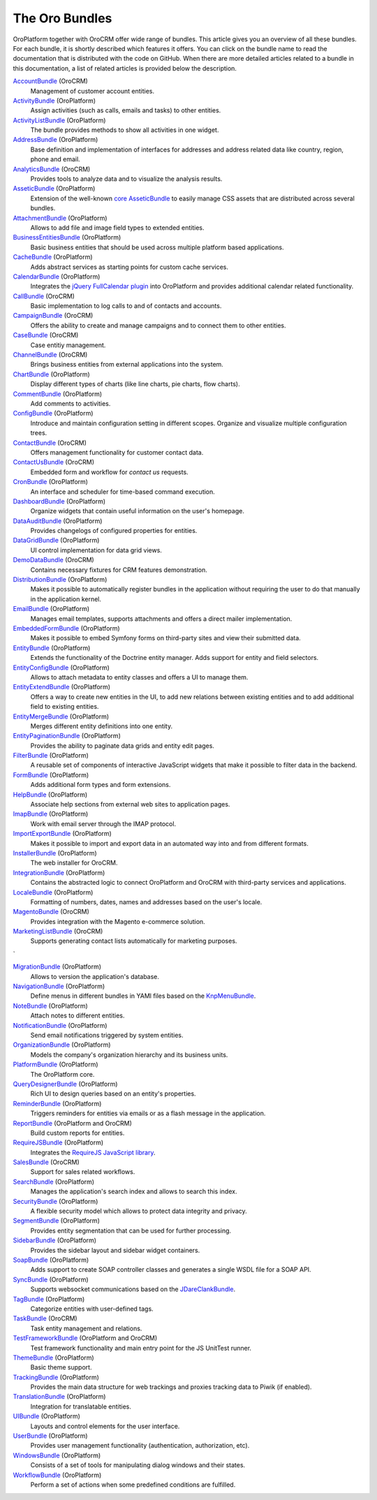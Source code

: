 The Oro Bundles
===============

OroPlatform together with OroCRM offer wide range of bundles. This article gives you an
overview of all these bundles. For each bundle, it is shortly described which features it offers.
You can click on the bundle name to read the documentation that is distributed with the code on
GitHub. When there are more detailed articles related to a bundle in this documentation, a list of
related articles is provided below the description.

`AccountBundle`_ (OroCRM)
    Management of customer account entities.

    .. seealso::

        Read more about it in the following articles:

        * Book: :doc:`/book/emails`
        * User guide: :doc:`/user_guide/customer_management/common_features_accounts`
        * User guide: :doc:`/user_guide/customer_management/common_features_contacts`

`ActivityBundle`_ (OroPlatform)
    Assign activities (such as calls, emails and tasks) to other entities.

    .. seealso::

        Read more about it in the following articles:

        * User guide: :doc:`/admin_guide/user_management/user_management_users`

`ActivityListBundle`_ (OroPlatform)
    The bundle provides methods to show all activities in one widget.

`AddressBundle`_ (OroPlatform)
    Base definition and implementation of interfaces for addresses and address related data like
    country, region, phone and email.

    .. seealso::

        Read more about it in the following articles:

        * Book: :doc:`/book/emails`

`AnalyticsBundle`_ (OroCRM)
    Provides tools to analyze data and to visualize the analysis results.

`AsseticBundle`_ (OroPlatform)
    Extension of the well-known `core AsseticBundle`_ to easily manage CSS assets that are
    distributed across several bundles.

    .. seealso::

        Read more about it in the following articles:

        * Book: :doc:`/book/layout`

`AttachmentBundle`_ (OroPlatform)
    Allows to add file and image field types to extended entities.

`BusinessEntitiesBundle`_ (OroPlatform)
    Basic business entities that should be used across multiple platform based applications.

`CacheBundle`_ (OroPlatform)
    Adds abstract services as starting points for custom cache services.

`CalendarBundle`_ (OroPlatform)
    Integrates the `jQuery FullCalendar plugin`_ into OroPlatform and provides additional
    calendar related functionality.

    .. seealso::

        Read more about it in the following articles:

        * User guide: :doc:`/admin_guide/integrations/outlook_sync`

`CallBundle`_ (OroCRM)
    Basic implementation to log calls to and of contacts and accounts.

`CampaignBundle`_ (OroCRM)
    Offers the ability to create and manage campaigns and to connect them to other entities.

    .. seealso::

        Read more about it in the following articles:

        * User guide: :doc:`/user_guide_roles/marketing_tools/marketing_campaigns`
        * User guide: :doc:`/user_guide_roles/marketing_tools/email_campaigns`
        * User guide: :doc:`/user_guide_roles/marketing_tools/marketing_tracking_website_records`

`CaseBundle`_ (OroCRM)
    Case entitiy management.

`ChannelBundle`_ (OroCRM)
    Brings business entities from external applications into the system.

    .. seealso::

        Read more about it in the following articles:

        * User guide: :doc:`/user_guide/customer_management/common_features_multi_channel_functionality`
        * User guide: :doc:`/user_guide/customer_management/common_features_channels`
        * User guide: :doc:`//user_guide/customer_management/common_features_accounts`
        * User guide: :doc:`/user_guide_roles/sales_tools/b2b_channels`
        * User guide: :doc:`/user_guide_roles/sales_tools/magento_channels`

`ChartBundle`_ (OroPlatform)
    Display different types of charts (like line charts, pie charts, flow charts).

`CommentBundle`_ (OroPlatform)
    Add comments to activities.

`ConfigBundle`_ (OroPlatform)
    Introduce and maintain configuration setting in different scopes. Organize and visualize
    multiple configuration trees.

    .. seealso::

        Read more about it in the following articles:

        * Book: :doc:`/book/configuration`

`ContactBundle`_ (OroCRM)
    Offers management functionality for customer contact data.

    .. seealso::

        Read more about it in the following articles:

        * Book: :doc:`/book/emails`
        * User guide: :doc:`/user_guide/customer_management/common_features_contacts`
        * User guide: :doc:`/admin_guide/integrations/outlook_sync`

`ContactUsBundle`_ (OroCRM)
    Embedded form and workflow for *contact us* requests.

`CronBundle`_ (OroPlatform)
    An interface and scheduler for time-based command execution.

    .. seealso::

        Read more about it in the following articles:

        * Book: :doc:`/book/jobs`

`DashboardBundle`_ (OroPlatform)
    Organize widgets that contain useful information on the user's homepage.

    .. seealso::

        Read more about it in the following articles:

        * Reference: :doc:`/reference/format/dashboards`

`DataAuditBundle`_ (OroPlatform)
    Provides changelogs of configured properties for entities.

    .. seealso::

        Read more about it in the following articles:

        * Book: :doc:`/book/data_audits`

`DataGridBundle`_ (OroPlatform)
    UI control implementation for data grid views.

    .. seealso::

        Read more about it in the following articles:

        * Book: :doc:`/book/crud`
        * Book: :doc:`/book/reports_configuration`
        * Cookbook: :doc:`/cookbook/how_to_pass_request_parameter_to_grid`
        * Reference: :doc:`/reference/format/datagrids`
        * User guide: :doc:`/user_guide/customer_management/common_features_channels`

`DemoDataBundle`_ (OroCRM)
    Contains necessary fixtures for CRM features demonstration.

    .. seealso::

        Read more about it in the following articles:

        * Book: :doc:`/book/installation`

`DistributionBundle`_ (OroPlatform)
    Makes it possible to automatically register bundles in the application without requiring the
    user to do that manually in the application kernel.

`EmailBundle`_ (OroPlatform)
    Manages email templates, supports attachments and offers a direct mailer implementation.

    .. seealso::

        Read more about it in the following articles:

        * Book: :doc:`/book/emails`
        * User guide: :doc:`/admin_guide/user_management/user_management_users`

`EmbeddedFormBundle`_ (OroPlatform)
    Makes it possible to embed Symfony forms on third-party sites and view their submitted data.

`EntityBundle`_ (OroPlatform)
    Extends the functionality of the Doctrine entity manager. Adds support for entity and field
    selectors.

    .. seealso::

        Read more about it in the following articles:

        * User guide: :doc:`/admin_guide/entities/entities`
        * User guide: :doc:`/admin_guide/entities/entity_fields`
        * User guide: :doc:`/user_guide/customer_management/common_features_channels`

`EntityConfigBundle`_ (OroPlatform)
    Allows to attach metadata to entity classes and offers a UI to manage them.

    .. seealso::

        Read more about it in the following articles:

        * Book: :doc:`/book/customization`
        * Book: :doc:`/book/data_audits`
        * Book: :doc:`/book/configuration`
        * Book: :doc:`/book/entities`
        * Reference: :doc:`/reference/annotation/config`
        * Reference: :doc:`/reference/annotation/config_field`
        * Reference: :doc:`/reference/format/entity_config`
        * User guide: :doc:`/admin_guide/entities/entities`
        * User guide: :doc:`/admin_guide/entities/entity_fields`

`EntityExtendBundle`_ (OroPlatform)
    Offers a way to create new entities in the UI, to add new relations between existing entities
    and to add additional field to existing entities.

    .. seealso::

        Read more about it in the following articles:

        * Book: :doc:`/book/customization`
        * Book: :doc:`/book/entities`
        * User guide: :doc:`/admin_guide/entities/entities`
        * User guide: :doc:`/admin_guide/entities/entity_fields`

`EntityMergeBundle`_ (OroPlatform)
    Merges different entity definitions into one entity.

`EntityPaginationBundle`_ (OroPlatform)
    Provides the ability to paginate data grids and entity edit pages.

`FilterBundle`_ (OroPlatform)
    A reusable set of components of interactive JavaScript widgets that make it possible to filter
    data in the backend.

    .. seealso::

        Read more about it in the following articles:

        * User guide: :doc:`/user_guide/business_intelligence/business_intelligence_filters`

`FormBundle`_ (OroPlatform)
    Adds additional form types and form extensions.

`HelpBundle`_ (OroPlatform)
    Associate help sections from external web sites to application pages.

`ImapBundle`_ (OroPlatform)
    Work with email server through the IMAP protocol.

    .. seealso::

        Read more about it in the following articles:

        * User guide: :doc:`/admin_guide/user_management/user_management_users`

`ImportExportBundle`_ (OroPlatform)
    Makes it possible to import and export data in an automated way into and from different
    formats.

    .. seealso::

        Read more about it in the following articles:

        * Book: :doc:`/book/importexport`
        * Cookbook: :doc:`/cookbook/how_to_accelerate_import`
        * User guide: :doc:`/user_guide/records/data_management_import_export`

`InstallerBundle`_ (OroPlatform)
    The web installer for OroCRM.

    .. seealso::

        Read more about it in the following articles:

        * Book: :doc:`/book/installation`

`IntegrationBundle`_ (OroPlatform)
    Contains the abstracted logic to connect OroPlatform and OroCRM with third-party services
    and applications.

    .. seealso::

        Read more about it in the following articles:

        * User guide: :doc:`/user_guide/customer_management/common_features_channels`
        * User guide: :doc:`/admin_guide/integrations/magento_channel_integration`

`LocaleBundle`_ (OroPlatform)
    Formatting of numbers, dates, names and addresses based on the user's locale.

    .. seealso::

        Read more about it in the following articles:

        * Book: :doc:`/book/localization`

`MagentoBundle`_ (OroCRM)
    Provides integration with the Magento e-commerce solution.

    .. seealso::

        Read more about it in the following articles:

        * Cookbook: :doc:`/cookbook/faq`
        * User guide: :doc:`/user_guide/customer_management/common_features_multi_channel_functionality`
        * User guide: :doc:`/user_guide/customer_management/common_features_channels`
        * User guide: :doc:`/admin_guide/integrations/magento_channel_integration`
        * User guide: :doc:`/user_guide_roles/sales_tools/magento_channels`

`MarketingListBundle`_ (OroCRM)
    Supports generating contact lists automatically for marketing purposes.

    .. seealso::

        Read more about it in the following articles:

        * User guide: :doc:`/user_guide_roles/marketing_tools/marketing_lists
`

`MigrationBundle`_ (OroPlatform)
    Allows to version the application's database.

    .. seealso::

        Read more about it in the following articles:

        * Book: :doc:`/book/customization`
        * Book: :doc:`/book/entities`
        * User guide: :doc:`/admin_guide/entities/entities`

`NavigationBundle`_ (OroPlatform)
    Define menus in different bundles in YAMl files based on the `KnpMenuBundle`_.

    .. seealso::

        Read more about it in the following articles:

        * Book: :doc:`/book/navigation`
        * Book: :doc:`/book/crud`
        * Book: :doc:`/book/reports_configuration`
        * Cookbook: :doc:`/cookbook/how_to_create_and_customize_application_menu`
        * Reference: :doc:`/reference/annotation/title_template`
        * Reference: :doc:`/reference/format/navigation`

`NoteBundle`_ (OroPlatform)
    Attach notes to different entities.

`NotificationBundle`_ (OroPlatform)
    Send email notifications triggered by system entities.

`OrganizationBundle`_ (OroPlatform)
    Models the company's organization hierarchy and its business units.

    .. seealso::

        Read more about it in the following articles:

        * User guide: :doc:`/admin_guide/user_management/user_management_overview`
        * User guide: :doc:`/admin_guide/user_management/user_management_users`
        * User guide: :doc:`/admin_guide/user_management/user_management_bu`
        * User guide: :doc:`/admin_guide/user_management/user_management_organization`

`PlatformBundle`_ (OroPlatform)
    The OroPlatform core.

`QueryDesignerBundle`_ (OroPlatform)
    Rich UI to design queries based on an entity's properties.

`ReminderBundle`_ (OroPlatform)
    Triggers reminders for entities via emails or as a flash message in the application.

`ReportBundle`_ (OroPlatform and OroCRM)
    Build custom reports for entities.

    .. seealso::

        Read more about it in the following articles:

        * Book: :doc:`/book/reports_configuration`
        * User guide: :doc:`//user_guide/customer_management/common_features_accounts`
        * User guide: :doc:`/user_guide_roles/sales_tools/b2b_customers`
        * User guide: :doc:`/user_guide_roles/sales_tools/leads`
        * User guide: :doc:`/user_guide_roles/sales_tools/opportunities`
        * User guide: :doc:`/user_guide/business_intelligence/business_intelligence_reports`

`RequireJSBundle`_ (OroPlatform)
    Integrates the `RequireJS JavaScript library`_.

    .. seealso::

        Read more about it in the following articles:

        * Book: :doc:`/book/customization`
        * Book: :doc:`/book/frontend_architecture`
        * Book: :doc:`/book/javascript_modularity`
        * Cookbook: :doc:`/cookbook/how_to_create_global_js_component`
        * Cookbook: :doc:`/cookbook/how_to_replace_inline-javascript_with_component`
        * Reference: :doc:`/reference/format/requirejs`

`SalesBundle`_ (OroCRM)
    Support for sales related workflows.

    .. seealso::

        Read more about it in the following articles:

        * User guide: :doc:`/user_guide_roles/sales_tools/sales_processes_workflow`

`SearchBundle`_ (OroPlatform)
    Manages the application's search index and allows to search this index.

    .. seealso::

        Read more about it in the following articles:

        * Book: :doc:`/book/search`

`SecurityBundle`_ (OroPlatform)
    A flexible security model which allows to protect data integrity and privacy.

    .. seealso::

        Read more about it in the following articles:

        * Book: :doc:`/book/security`
        * Reference: :doc:`/reference/annotation/acl`
        * Reference: :doc:`/reference/annotation/acl_ancestor`
        * Reference: :doc:`/reference/format/acls`
        * User guide: :doc:`/admin_guide/user_management/user_management_overview`
        * User guide: :doc:`/admin_guide/user_management/user_management_users`
        * User guide: :doc:`/admin_guide/security/access_management_roles`

`SegmentBundle`_ (OroPlatform)
    Provides entity segmentation that can be used for further processing.

`SidebarBundle`_ (OroPlatform)
    Provides the sidebar layout and sidebar widget containers.

`SoapBundle`_ (OroPlatform)
    Adds support to create SOAP controller classes and generates a single WSDL file for a SOAP API.

    .. seealso::

        Read more about it in the following articles:

        * Book: :doc:`/book/crud`

`SyncBundle`_ (OroPlatform)
    Supports websocket communications based on the `JDareClankBundle`_.

`TagBundle`_ (OroPlatform)
    Categorize entities with user-defined tags.

`TaskBundle`_ (OroCRM)
    Task entity management and relations.

    .. seealso::

        Read more about it in the following articles:

        * User guide: :doc:`/admin_guide/integrations/outlook_sync`

`TestFrameworkBundle`_ (OroPlatform and OroCRM)
    Test framework functionality and main entry point for the JS UnitTest runner.

    .. seealso::

        Read more about it in the following articles:

        * Book: :doc:`/book/functional_tests`

`ThemeBundle`_ (OroPlatform)
    Basic theme support.

    .. seealso::

        Read more about it in the following articles:

        * Book: :doc:`/book/layout`

`TrackingBundle`_ (OroPlatform)
    Provides the main data structure for web trackings and proxies tracking data to Piwik (if
    enabled).

    .. seealso::

        Read more about it in the following articles:

        * User guide: :doc:`/user_guide_roles/marketing_tools/marketing_tracking_website_records`

`TranslationBundle`_ (OroPlatform)
    Integration for translatable entities.

    .. seealso::

        Read more about it in the following articles:

        * Book: :doc:`/book/localization`
        * Book: :doc:`/book/customization`

`UIBundle`_ (OroPlatform)
    Layouts and control elements for the user interface.

    .. seealso::

        Read more about it in the following articles:

        * Book: :doc:`/book/crud`
        * Book: :doc:`/book/customization`
        * Book: :doc:`/book/frontend_architecture`
        * Cookbook: :doc:`/cookbook/how_to_create_global_js_component`
        * Cookbook: :doc:`/cookbook/how_to_replace_inline-javascript_with_component`
        * Reference: :doc:`/reference/format/placeholders`

`UserBundle`_ (OroPlatform)
    Provides user management functionality (authentication, authorization, etc).

    .. seealso::

        Read more about it in the following articles:

        * User guide: :doc:`/admin_guide/user_management/user_management_overview`
        * User guide: :doc:`/admin_guide/user_management/user_management_users`
        * User guide: :doc:`/admin_guide/security/access_management_roles`
        * User guide: :doc:`/admin_guide/user_management/user_management_bu`
        * User guide: :doc:`/admin_guide/user_management/user_management_organization`
        * User guide: :doc:`/admin_guide/user_management/user_management_groups`

`WindowsBundle`_ (OroPlatform)
    Consists of a set of tools for manipulating dialog windows and their states.

`WorkflowBundle`_ (OroPlatform)
    Perform a set of actions when some predefined conditions are fulfilled.

    .. seealso::

        Read more about it in the following articles:

        * Book: :doc:`/book/workflow`
        * Reference: :doc:`/reference/format/workflows`
        * User guide: :doc:`/user_guide_roles/sales_tools/b2b_customers`
        * User guide: :doc:`/user_guide_roles/sales_tools/leads`
        * User guide: :doc:`/user_guide_roles/sales_tools/opportunities`
        * User guide: :doc:`/user_guide_roles/sales_tools/sales_processes_workflow`
        * User guide: :doc:`/admin_guide/record_mgmt_config/workflow_management`

.. _`AccountBundle`: https://github.com/orocrm/crm/blob/master/src/Oro/Bundle/AccountBundle/README.md
.. _`ActivityBundle`: https://github.com/orocrm/platform/blob/master/src/Oro/Bundle/ActivityBundle/README.md
.. _`ActivityListBundle`: https://github.com/orocrm/platform/blob/master/src/Oro/Bundle/ActivityListBundle/README.md
.. _`AddressBundle`: https://github.com/orocrm/platform/blob/master/src/Oro/Bundle/AddressBundle/README.md
.. _`AnalyticsBundle`: https://github.com/orocrm/crm/blob/master/src/Oro/Bundle/AnalyticsBundle/README.md
.. _`AsseticBundle`: https://github.com/orocrm/platform/blob/master/src/Oro/Bundle/AsseticBundle/README.md
.. _`core AsseticBundle`: https://github.com/symfony/AsseticBundle
.. _`AttachmentBundle`: https://github.com/orocrm/platform/blob/master/src/Oro/Bundle/AttachmentBundle/readme.md
.. _`BusinessEntitiesBundle`: https://github.com/orocrm/platform/blob/master/src/Oro/Bundle/BusinessEntitiesBundle/README.md
.. _`CacheBundle`: https://github.com/orocrm/platform/blob/master/src/Oro/Bundle/CacheBundle/readme.md
.. _`CalendarBundle`: https://github.com/orocrm/OroCalendarBundle/blob/master/README.md
.. _`jQuery FullCalendar plugin`: http://arshaw.com/fullcalendar/
.. _`CallBundle`: https://github.com/orocrm/OroCRMCallBundle/blob/master/README.md
.. _`CampaignBundle`: https://github.com/orocrm/crm/blob/master/src/Oro/Bundle/CampaignBundle/README.md
.. _`CaseBundle`: https://github.com/orocrm/crm/blob/master/src/Oro/Bundle/CaseBundle/README.md
.. _`ChannelBundle`: https://github.com/orocrm/crm/blob/master/src/Oro/Bundle/ChannelBundle/README.md
.. _`ChartBundle`: https://github.com/orocrm/platform/blob/master/src/Oro/Bundle/ChartBundle/README.md
.. _`CommentBundle`: https://github.com/orocrm/platform/blob/master/src/Oro/Bundle/CommentBundle/README.md
.. _`ConfigBundle`: https://github.com/orocrm/platform/blob/master/src/Oro/Bundle/ConfigBundle/README.md
.. _`ContactBundle`: https://github.com/orocrm/crm/blob/master/src/Oro/Bundle/ContactBundle/README.md
.. _`ContactUsBundle`: https://github.com/orocrm/crm/blob/master/src/Oro/Bundle/ContactUsBundle/README.md
.. _`CronBundle`: https://github.com/orocrm/platform/blob/master/src/Oro/Bundle/CronBundle/README.md
.. _`DashboardBundle`: https://github.com/orocrm/platform/blob/master/src/Oro/Bundle/DashboardBundle/README.md
.. _`DataAuditBundle`: https://github.com/orocrm/platform/blob/master/src/Oro/Bundle/DataAuditBundle/README.md
.. _`DataGridBundle`: https://github.com/orocrm/platform/blob/master/src/Oro/Bundle/DataGridBundle/README.md
.. _`DemoDataBundle`: https://github.com/orocrm/crm/blob/master/src/Oro/Bundle/DemoDataBundle/README.md
.. _`DistributionBundle`: https://github.com/orocrm/platform/blob/master/src/Oro/Bundle/DistributionBundle/README.md
.. _`EmailBundle`: https://github.com/orocrm/platform/blob/master/src/Oro/Bundle/EmailBundle/readme.md
.. _`EmbeddedFormBundle`: https://github.com/orocrm/platform/blob/master/src/Oro/Bundle/EmbeddedFormBundle/README.md
.. _`EntityBundle`: https://github.com/orocrm/platform/blob/master/src/Oro/Bundle/EntityBundle/README.md
.. _`EntityConfigBundle`: https://github.com/orocrm/platform/blob/master/src/Oro/Bundle/EntityConfigBundle/README.md
.. _`EntityExtendBundle`: https://github.com/orocrm/platform/blob/master/src/Oro/Bundle/EntityExtendBundle/README.md
.. _`EntityMergeBundle`: https://github.com/orocrm/platform/blob/master/src/Oro/Bundle/EntityMergeBundle/README.md
.. _`EntityPaginationBundle`: https://github.com/orocrm/platform/blob/master/src/Oro/Bundle/EntityPaginationBundle/README.md
.. _`FilterBundle`: https://github.com/orocrm/platform/blob/master/src/Oro/Bundle/FilterBundle/README.md
.. _`FormBundle`: https://github.com/orocrm/platform/blob/master/src/Oro/Bundle/FormBundle/README.md
.. _`HelpBundle`: https://github.com/orocrm/platform/blob/master/src/Oro/Bundle/HelpBundle/README.md
.. _`ImapBundle`: https://github.com/orocrm/platform/blob/master/src/Oro/Bundle/ImapBundle/README.md
.. _`ImportExportBundle`: https://github.com/orocrm/platform/blob/master/src/Oro/Bundle/ImportExportBundle/README.md
.. _`InstallerBundle`: https://github.com/orocrm/platform/blob/master/src/Oro/Bundle/InstallerBundle/README.md
.. _`IntegrationBundle`: https://github.com/orocrm/platform/blob/master/src/Oro/Bundle/IntegrationBundle/README.md
.. _`LocaleBundle`: https://github.com/orocrm/platform/blob/master/src/Oro/Bundle/LocaleBundle/README.md
.. _`MagentoBundle`: https://github.com/orocrm/crm/blob/master/src/Oro/Bundle/MagentoBundle/README.md
.. _`MarketingListBundle`: https://github.com/orocrm/crm/blob/master/src/Oro/Bundle/MarketingListBundle/README.md
.. _`MigrationBundle`: https://github.com/orocrm/platform/blob/master/src/Oro/Bundle/MigrationBundle/README.md
.. _`NavigationBundle`: https://github.com/orocrm/platform/blob/master/src/Oro/Bundle/NavigationBundle/README.md
.. _`KnpMenuBundle`: https://github.com/KnpLabs/KnpMenuBundle
.. _`NoteBundle`: https://github.com/orocrm/platform/blob/master/src/Oro/Bundle/NoteBundle/README.md
.. _`NotificationBundle`: https://github.com/orocrm/platform/blob/master/src/Oro/Bundle/NotificationBundle/readme.md
.. _`OrganizationBundle`: https://github.com/orocrm/platform/blob/master/src/Oro/Bundle/OrganizationBundle/README.md
.. _`PlatformBundle`: https://github.com/orocrm/platform/blob/master/src/Oro/Bundle/PlatformBundle/README.md
.. _`QueryDesignerBundle`: https://github.com/orocrm/platform/blob/master/src/Oro/Bundle/QueryDesignerBundle/README.md
.. _`ReminderBundle`: https://github.com/orocrm/platform/blob/master/src/Oro/Bundle/ReminderBundle/README.md
.. _`ReportBundle`: https://github.com/orocrm/platform/blob/master/src/Oro/Bundle/ReportBundle/readme.md
.. _`RequireJSBundle`: https://github.com/orocrm/platform/blob/master/src/Oro/Bundle/RequireJSBundle/README.md
.. _`RequireJS JavaScript library`: http://requirejs.org/
.. _`SalesBundle`: https://github.com/orocrm/crm/blob/master/src/Oro/Bundle/SalesBundle/README.md
.. _`SearchBundle`: https://github.com/orocrm/platform/blob/master/src/Oro/Bundle/SearchBundle/README.md
.. _`SecurityBundle`: https://github.com/orocrm/platform/blob/master/src/Oro/Bundle/SecurityBundle/readme.md
.. _`SegmentBundle`: https://github.com/orocrm/platform/blob/master/src/Oro/Bundle/SegmentBundle/README.md
.. _`SidebarBundle`: https://github.com/orocrm/platform/blob/master/src/Oro/Bundle/SidebarBundle/README.md
.. _`SoapBundle`: https://github.com/orocrm/platform/blob/master/src/Oro/Bundle/SoapBundle/README.md
.. _`SyncBundle`: https://github.com/orocrm/platform/blob/master/src/Oro/Bundle/SyncBundle/README.md
.. _`JDareClankBundle`: https://github.com/JDare/ClankBundle
.. _`TagBundle`: https://github.com/orocrm/platform/blob/master/src/Oro/Bundle/TagBundle/README.md
.. _`TaskBundle`: https://github.com/orocrm/OroCRMTaskBundle/blob/master/README.md
.. _`TestFrameworkBundle`: https://github.com/orocrm/platform/blob/master/src/Oro/Bundle/TestFrameworkBundle/README.md
.. _`ThemeBundle`: https://github.com/orocrm/platform/blob/master/src/Oro/Bundle/ThemeBundle/README.md
.. _`TrackingBundle`: https://github.com/orocrm/platform/blob/master/src/Oro/Bundle/TrackingBundle/README.md
.. _`TranslationBundle`: https://github.com/orocrm/platform/blob/master/src/Oro/Bundle/TranslationBundle/README.md
.. _`UIBundle`: https://github.com/orocrm/platform/blob/master/src/Oro/Bundle/UIBundle/README.md
.. _`UserBundle`: https://github.com/orocrm/platform/blob/master/src/Oro/Bundle/UserBundle/README.md
.. _`WindowsBundle`: https://github.com/orocrm/platform/blob/master/src/Oro/Bundle/WindowsBundle/README.md
.. _`WorkflowBundle`: https://github.com/orocrm/platform/blob/master/src/Oro/Bundle/WorkflowBundle/README.md
